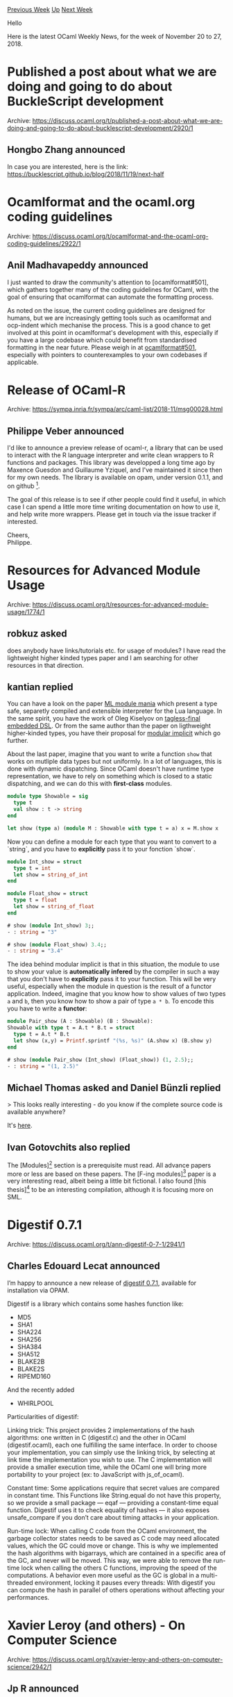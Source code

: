 #+OPTIONS: ^:nil
#+OPTIONS: html-postamble:nil
#+OPTIONS: num:nil
#+OPTIONS: toc:nil
#+OPTIONS: author:nil
#+HTML_HEAD: <style type="text/css">#table-of-contents h2 { display: none } .title { display: none } .authorname { text-align: right }</style>
#+HTML_HEAD: <style type="text/css">.outline-2 {border-top: 1px solid black;}</style>
#+TITLE: OCaml Weekly News
[[http://alan.petitepomme.net/cwn/2018.11.20.html][Previous Week]] [[http://alan.petitepomme.net/cwn/index.html][Up]] [[http://alan.petitepomme.net/cwn/2018.12.04.html][Next Week]]

Hello

Here is the latest OCaml Weekly News, for the week of November 20 to 27, 2018.

#+TOC: headlines 1


* Published a post about what we are doing and going to do about BuckleScript development
:PROPERTIES:
:CUSTOM_ID: 1
:END:
Archive: https://discuss.ocaml.org/t/published-a-post-about-what-we-are-doing-and-going-to-do-about-bucklescript-development/2920/1

** Hongbo Zhang announced


In case you are interested, here is the link: https://bucklescript.github.io/blog/2018/11/19/next-half
      



* Ocamlformat and the ocaml.org coding guidelines
:PROPERTIES:
:CUSTOM_ID: 2
:END:
Archive: https://discuss.ocaml.org/t/ocamlformat-and-the-ocaml-org-coding-guidelines/2922/1

** Anil Madhavapeddy announced


I just wanted to draw the community's attention to [ocamlformat#501], which gathers together many of the coding guidelines for OCaml, with the goal of ensuring that ocamlformat can automate the formatting process.

As noted on the issue, the current coding guidelines are designed for humans, but we are increasingly getting tools such as ocamlformat and ocp-indent which mechanise the process.  This is a good chance to get involved at this point in ocamlformat's development with this, especially if you have a large codebase which could benefit from standardised formatting in the near future.  Please weigh in at [[https://github.com/ocaml-ppx/ocamlformat/issues/501][ocamlformat#501]], especially with pointers to counterexamples to your own codebases if applicable.
      



* Release of OCaml-R
:PROPERTIES:
:CUSTOM_ID: 3
:END:
Archive: https://sympa.inria.fr/sympa/arc/caml-list/2018-11/msg00028.html

** Philippe Veber announced


  I'd like to announce a preview release of ocaml-r, a library that can be
used to interact with the R language interpreter and write clean wrappers
to R functions and packages. This library was developped a long time ago by
Maxence Guesdon and Guillaume Yziquel, and I've maintained it since then
for my own needs. The library is available on opam, under version 0.1.1,
and on github [0].

  The goal of this release is to see if other people could find it useful,
in which case I can spend a little more time writing documentation on how
to use it, and help write more wrappers. Please get in touch via the issue
tracker if interested.

  Cheers,\\
     Philippe.

[0] https://github.com/pveber/ocaml-r
      



* Resources for Advanced Module Usage
:PROPERTIES:
:CUSTOM_ID: 4
:END:
Archive: https://discuss.ocaml.org/t/resources-for-advanced-module-usage/1774/1

** robkuz asked


does anybody have links/tutorials etc. for usage of modules?
I have read the lightweight higher kinded types paper and I am searching for other resources in that direction.
      

** kantian replied


You can have a look on the paper [[https://www.cs.tufts.edu/~nr/pubs/maniaws-abstract.html][ML module mania]] which present a type safe, separetly compiled and extensible interpreter for the Lua language. In the same spirit, you have the work of Oleg Kiselyov on [[http://okmij.org/ftp/tagless-final/course/optimizations.html][tagless-final embedded DSL]]. Or from the same author than the paper on ligthweight higher-kinded types, you have their proposal for [[https://www.cl.cam.ac.uk/~jdy22/papers/modular-implicits.pdf][modular implicit]] which go further.

About the last paper, imagine that you want to write a function ~show~ that works on mutliple data types but not uniformly. In a lot of languages, this is done with dynamic dispatching. Since OCaml doesn't have runtime type representation, we have  to rely on something which is closed to a static dispatching, and we can do this with *first-class* modules.

#+begin_src ocaml
module type Showable = sig
  type t
  val show : t -> string
end

let show (type a) (module M : Showable with type t = a) x = M.show x
#+end_src

Now you can define a module for each type that you want to convert to a `string`, and you have to *explicitly* pass it to your fonction `show`.

#+begin_src ocaml
module Int_show = struct
  type t = int
  let show = string_of_int
end

module Float_show = struct
  type t = float
  let show = string_of_float
end

# show (module Int_show) 3;;
- : string = "3"

# show (module Float_show) 3.4;;
- : string = "3.4"
#+end_src

The idea behind modular implicit is that in this situation, the module to use to show your value is *automatically infered* by the compiler in such a way that you don't have to *explicitly* pass it to your function. This will be very useful, especially when the module in question is the result of a functor application. Indeed, imagine that you know how to show values of two types ~a~ and ~b~, then you know how to show a pair of type ~a * b~. To encode this you have to write a *functor*:

#+begin_src ocaml
module Pair_show (A : Showable) (B : Showable):
Showable with type t = A.t * B.t = struct
  type t = A.t * B.t
  let show (x,y) = Printf.sprintf "(%s, %s)" (A.show x) (B.show y)
end

# show (module Pair_show (Int_show) (Float_show)) (1, 2.5);;
- : string = "(1, 2.5)"
#+end_src
      

** Michael Thomas asked and Daniel Bünzli replied


> This looks really interesting - do you know if the complete source code is available anywhere?

It's [[https://github.com/lindig/lua-ml][here]].
      

** Ivan Gotovchits also replied


The [Modules][1] section is a prerequisite must read. All advance papers more or less are based on these papers. The [F-ing modules][2] paper is a very interesting read, albeit being a little bit fictional. I also found [this thesis][3] to be an interesting compilation, although it is focusing more on SML.


[1]: https://ocaml.org/docs/papers.html#Modules \\
[2]: https://people.mpi-sws.org/~rossberg/f-ing/f-ing-jfp.pdf \\
[3]: https://people.mpi-sws.org/~dreyer/thesis/old/thesis050405.pdf
      



* Digestif 0.7.1
:PROPERTIES:
:CUSTOM_ID: 5
:END:
Archive: https://discuss.ocaml.org/t/ann-digestif-0-7-1/2941/1

** Charles Edouard Lecat announced


I’m happy to announce a new release of [[https://github.com/mirage/digestif/releases/tag/v0.7.1][digestif 0.7.1]], available for installation via OPAM.

Digestif is a library which contains some hashes function like:
- MD5
- SHA1
- SHA224
- SHA256
- SHA384
- SHA512
- BLAKE2B
- BLAKE2S
- RIPEMD160

And the recently added
- WHIRLPOOL

Particularities of digestif:

Linking trick:
This project provides 2 implementations of the hash algorithms: one written in C (digestif.c) and the other in OCaml (digestif.ocaml), each one fulfilling the same interface. In order to choose your implementation, you can simply use the linking trick, by selecting at link time the implementation you wish to use. The C implementation will provide a smaller execution time, while the OCaml one will bring more portability to your project (ex: to JavaScript with js_of_ocaml).

Constant time:
Some applications require that secret values are compared in constant time. This Functions like String.equal do not have this property, so we provide a small package — eqaf — providing a constant-time equal function. Digestif uses it to check equality of hashes — it also exposes unsafe_compare if you don’t care about timing attacks in your application.

Run-time lock:
When calling C code from the OCaml environment, the garbage collector states needs to be saved as C code may need allocated values, which the GC could move or change. This is why we implemented the hash algorithms with bigarrays, which are contained in a specific area of the GC, and never will be moved. This way, we were able to remove the run-time lock when calling the others C functions, improving the speed of the computations. A behavior even more useful as the GC is global in a multi-threaded environment, locking it pauses every threads: With digestif you can compute the hash in parallel of others operations without affecting your performances.
      



* Xavier Leroy (and others) - On Computer Science
:PROPERTIES:
:CUSTOM_ID: 6
:END:
Archive: https://discuss.ocaml.org/t/xavier-leroy-and-others-on-computer-science/2942/1

** Jp R announced


For those of you who understand French, I invite you to follow a serie of courses on computer science at the College de France.

Xavier Leroy a mis son beau costume, sa chemise blanche et sa cravate pour nous parler des sciences du logiciel.

A must see!

https://www.college-de-france.fr/site/xavier-leroy/inaugural-lecture-2018-11-15-18h00.htm
      



* md2mld 0.3.0
:PROPERTIES:
:CUSTOM_ID: 7
:END:
Archive: https://discuss.ocaml.org/t/ann-md2mld-0-3-0/2948/1

** Marcello Seri announced


I am happy to announce the first release of [[https://github.com/mseri/md2mld][md2mld]], available now from OPAM.

~md2mld~  converts a Markdown-format file into the  ~mld~  format used by [[https://github.com/ocaml/odoc][odoc]] to render HTML documentation or OCaml libraries. You can use this script to automatically embed a  ~README.md~  file into API documentation for an OCaml library.

I made it because multiple repositories have their most interesting short examples in their README, and I wanted an easy way to integrate them in the generated documentation without duplicating too much the efforts.

You can see an example of use in the documentation of [[https://github.com/mseri/md2mld][the tool itself]] and in the new documentation of [[http://mirage.github.io/ocaml-rpc/rpclib/rpc/index.html][ocaml-rpc]].
      



* Wanted: new maintainer for cppo
:PROPERTIES:
:CUSTOM_ID: 8
:END:
Archive: https://discuss.ocaml.org/t/wanted-new-maintainer-for-cppo/2959/1

** Martin Jambon announced


[[https://github.com/ocaml-community/cppo][Cppo]] is a C-style preprocessor for OCaml. I started the project in 2009, when I was working on yojson and didn't want to be tied to camlp4 for simple things like ~#include~ and conditional compilation. Since then, other projects have used it, typically as a last resort to manage version incompatibilities. Today, 57 packages in opam depend directly on cppo.

The project was recently handed off to [[https://github.com/ocaml-community/meta][ocaml-community]] in an effort to benefit from a wider community. I no longer wish to be in charge of supervising the project because it's too much for me, when combined with other projects. Ideally, we're looking for a person maintaining cppo with the support of their employer. The project is very stable. There are no new features in sight and very few bug reports. Maintenance would consist in roughly one day a month, generally spent answering incoming questions and working with users to solve their problems or review patches.

Let us know if you're interested!
      



* Build-/Installation-Tools - not enogh of them?
:PROPERTIES:
:CUSTOM_ID: 9
:END:
Archive: https://sympa.inria.fr/sympa/arc/caml-list/2018-11/msg00059.html

** Anil Madhavapeddy announced


Julia Lawall said:
#+begin_quote
Personally, I was in the end forced to install opam.  But I don't want to
force my users to install it (to figure out how to get it to work, I had
to contact a member of Gallium - and my users don't have that
opportunity).  I would prefer that they can just use the ocaml that comes
with their system package manager.

Since opam is the recommended method of installation, couldn't there at
least be provided understandable instructions?  That really seems like a
tougher time than what is necessary.
#+end_quote

Dear Julia, dear all,

Thanks for the helpful reminder that the opam and ocaml documentation
needs a refresh.  We’ve just gone through a fairly major release cycle with
opam2 and dune1, and it’s to be expected that there are some inconsistencies.

To clear up one misconception on this thread — opam is *not* the only
recommended mechanism to get the OCaml compiler.  We go to some
trouble to ensure that OCaml is packaged up natively on the OS package
managers where possible, and there is a list on the ocaml.org installation
page with popular distributions.

The problems begin when the user needs a particular version of OCaml,
which is a common requirement for teaching.  The system package
managers typically lag in their versions (again, listed on the ocaml.org
installation page).  At this point, opam is indeed the simplest tool to bootstrap
the precise version of the compiler and packages that you require, but
at the expense of requiring an OCaml-specific tool.

Now, I recognise the need for improving the installation instructions,
and particularly so with step-by-step guides to getting things installed.
However, I would implore those with complaints to register the inaccuracies
on the opam issue tracker [1], so that we can at least learn about them
and fix them just as we do with any software bug.

[1] https://github.com/ocaml/opam/issues

It’s particularly frustrating to see these threads erupt with pent up
(and valid) annoyances from users that we could have addressed if someone
had reported it. Even better, please do send in PRs with some suggested
text for the website, and take some load off our overworked maintainers :-)

For whoever said that my Ubuntu opam2 PPA is hard to Google,
the process of creating it was roughly:

- spend a few hours fighting with the Debian packaging scripts
- get x86_64/i386/arm32/arm64/ppc64le all working in Launchpad
- post on https://discuss.ocaml.org/t/opam-2-0-experimental-ppas/2446 to get no feedback whatsoever
- eventually just push it live after one user gets back with feedback
- wait for complaints to show up that its hard to find

Without feedback, it’s very difficult to know what to prioritise, and
Ubuntu is just one of many, many Linux distributions that we have to
worry about.

Japp Boender also wrote:
#+begin_quote
I'd like to chime in here - as the person responsible for doing most of the
OCaml packaging for pkgsrc, I've noticed that I can hardly ever just update a
package to a new version anymore - I'll generally also need to update the
infrastructure as some sort of new build tool will have become involved, with
all its attendant quirks, or someone will have decided to change the name of
packages, or some other change will have occurred. Things seem to be in a
constant state of flux, and thus packaging becomes quite time-consuming.
#+end_quote

This is indeed the result of progress on the tooling side.  There’s been
a lot of work in the last few years on deprecating older tools (camlp4,
ocamlbuild) and moving towards modern alternatives such as dune
for build and opam2 for publishing.

Things are settling down now: dune is emerging as a well-maintained
and portable alternative to the myriad of build systems that have been
proposed in the past.  The bootstrapping problems you mention should
also have become a *lot* easier with opam2, since the solver is linked
into the binary and no external aspcud is needed.  If you do still run
into any problems with fakeroots and such, please report them on the
dune or opam issue tracker and we’ll take a look.

Behind the scenes, there are other benefits from a consistent build
system: cross compilation and Windows support are greatly improved
now.

Malcolm Matalka also wrote:
#+begin_quote
Is there a reasonable workflow for how to turn opam packages into
packages for existing OS's though?  Currently it does seem like users
need to know about Ocaml to use things written in Ocaml, if only because
most of the focus has been on opam.  Other OSs tend to have old
packages.
#+end_quote

Our goal (with my dune and opam developer hat on) is to provide sufficient
metadata within a dune description of a project to automatically generate
opam *and* upstreamable OS packages (from templates).  This will
look something like “dune @package” and really reduce the burden on
developers and OS maintainers.  I’d like, for example, the native OpenBSD
packages to be able to be replaced by a mechanically generated version.

See this issue for more: https://github.com/ocaml/dune/issues/1498

Julia Lawall also wrote:
#+begin_quote
The question is what to do after installing opam.  Even if there is
nothing to do after installing opam, it would be helpful to say that.  If
there is something to do after installing opam to get the ocaml compiler
for example, as opposed to just the runtime system, it would be helpful to
say that too.  The documentation should be designed from the point of view
of the person who has never used ocaml or opam, never wants to use them
again, and has no contact with the ocaml community. Otherwise, people who
want to try some ocaml software, but are not actually forced to use it,
will just give up.
#+end_quote

I completely agree with this sentiment.  I’m personally motivated to
make sure ocaml/opam meet these standards, as we are moving to
teaching using OCaml in the Cambridge University Computer Lab
from next year, so I’ll definitely be proposing some changes myself :-)

I’d love to hear from other teachers about the sort of environments you
have to work in — we’ve been considering shifting to a combination of
browser-based IDEs (for homogeneity across student laptops) and
other systems.

Finally, this thread might seem like it is full of complaints, but the tooling
is steadily improving and leaving behind silent and satisfied users.
Dune in particular has made as big a difference to our community as
opam did when it was first released five years ago.  At ICFP this year,
the OCaml Workshop was full of industrial users who were thankful for
Dune improving their day-to-day development, as well as the ecosystem
of new tools such as ocamlformat, merlin, odoc and so on, and the Coq
project is moving to adopt it now as well!  I’m not suggesting we rest on
our laurels, but as the year end holiday approaches, I would be delighted
if users to email their favourite tool developer a note of encouragement to
continue to work on it.  And then file an issue to get the docs fixed :-)
      



* Ocaml Github Pull Requests
:PROPERTIES:
:CUSTOM_ID: 10
:END:
** Gabriel Scherer and the editor compiled this list


Here is a sneak peek at some potential future features of the Ocaml
compiler, discussed by their implementers in these Github Pull Requests.

- [[https://github.com/ocaml/ocaml/pull/2161][Typed PPX]]
      



* Other OCaml News
:PROPERTIES:
:CUSTOM_ID: 11
:END:
** From the ocamlcore planet blog


Here are links from many OCaml blogs aggregated at [[http://ocaml.org/community/planet/][OCaml Planet]].

- [[https://functionaljobs.com/jobs/9117-senior-haskell-full-stack-developer-at-proda-ltd][Senior Haskell / Full Stack Developer at PRODA Ltd (Full-time)]]
- [[http://gallium.inria.fr/blog/safely-typing-algebraic-effects][Safely typing algebraic effects]]
- [[https://jobs.github.com/positions/fbceb632-fbda-430e-b537-733ef5a8b298][Front End Developer (ReactJS & Purescript)]]
- [[http://www.ocamlpro.com/2018/11/21/an-introduction-to-tezos-rpcs-signing-operations/][An Introduction to Tezos RPCs: Signing Operations]]
      



* Old CWN
:PROPERTIES:
:UNNUMBERED: t
:END:

If you happen to miss a CWN, you can [[mailto:alan.schmitt@polytechnique.org][send me a message]] and I'll mail it to you, or go take a look at [[http://alan.petitepomme.net/cwn/][the archive]] or the [[http://alan.petitepomme.net/cwn/cwn.rss][RSS feed of the archives]].

If you also wish to receive it every week by mail, you may subscribe [[http://lists.idyll.org/listinfo/caml-news-weekly/][online]].

#+BEGIN_authorname
[[http://alan.petitepomme.net/][Alan Schmitt]]
#+END_authorname
